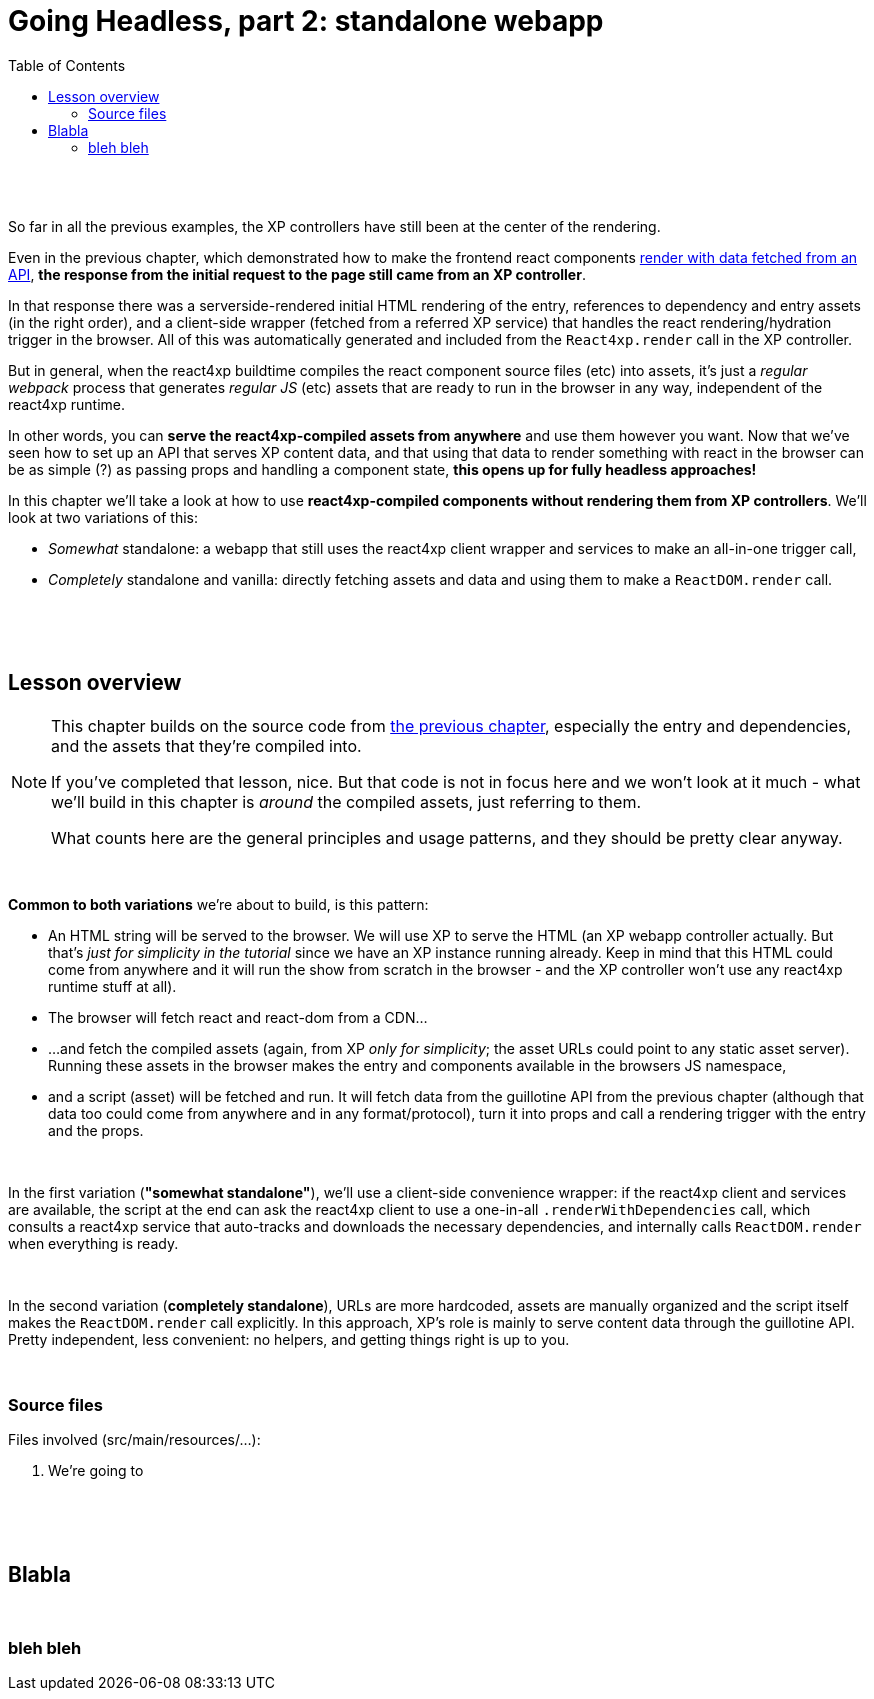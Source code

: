 = Going Headless, part 2: standalone webapp
:toc: right
:imagesdir: media/

{zwsp} +
{zwsp} +

So far in all the previous examples, the XP controllers have still been at the center of the rendering.

Even in the previous chapter, which demonstrated how to make the frontend react components <<guillotine#, render with data fetched from an API>>, *the response from the initial request to the page still came from an XP controller*.

In that response there was a serverside-rendered initial HTML rendering of the entry, references to dependency and entry assets (in the right order), and a client-side wrapper (fetched from a referred XP service) that handles the react rendering/hydration trigger in the browser. All of this was automatically generated and included from the `React4xp.render` call in the XP controller.

But in general, when the react4xp buildtime compiles the react component source files (etc) into assets, it's just a _regular webpack_ process that generates _regular JS_ (etc) assets that are ready to run in the browser in any way, independent of the react4xp runtime.

In other words, you can *serve the react4xp-compiled assets from anywhere* and use them however you want. Now that we've seen how to set up an API that serves XP content data, and that using that data to render something with react in the browser can be as simple (?) as passing props and handling a component state, *this opens up for fully headless approaches!*

In this chapter we'll take a look at how to use *react4xp-compiled components without rendering them from XP controllers*. We'll look at two variations of this:

- _Somewhat_ standalone: a webapp that still uses the react4xp client wrapper and services to make an all-in-one trigger call,
- _Completely_ standalone and vanilla: directly fetching assets and data and using them to make a `ReactDOM.render` call.

{zwsp} +
{zwsp} +
{zwsp} +

== Lesson overview

[NOTE]
====
This chapter builds on the source code from <<guillotine#, the previous chapter>>, especially the entry and dependencies, and the assets that they're compiled into.

If you've completed that lesson, nice. But that code is not in focus here and we won't look at it much - what we'll build in this chapter is _around_ the compiled assets, just referring to them.

What counts here are the general principles and usage patterns, and they should be pretty clear anyway.
====

{zwsp} +

*Common to both variations* we're about to build, is this pattern:

- An HTML string will be served to the browser. We will use XP to serve the HTML (an XP webapp controller actually. But that's _just for simplicity in the tutorial_ since we have an XP instance running already. Keep in mind that this HTML could come from anywhere and it will run the show from scratch in the browser - and the XP controller won't use any react4xp runtime stuff at all).
- The browser will fetch react and react-dom from a CDN...
- ...and fetch the compiled assets (again, from XP _only for simplicity_; the asset URLs could point to any static asset server). Running these assets in the browser makes the entry and components available in the browsers JS namespace,
- and a script (asset) will be fetched and run. It will fetch data from the guillotine API from the previous chapter (although that data too could come from anywhere and in any format/protocol), turn it into props and call a rendering trigger with the entry and the props.

{zwsp} +

In the first variation (*"somewhat standalone"*), we'll use a client-side convenience wrapper: if the react4xp client and services are available, the script at the end can ask the react4xp client to use a one-in-all `.renderWithDependencies` call, which consults a react4xp service that auto-tracks and downloads the necessary dependencies, and internally calls `ReactDOM.render` when everything is ready.

{zwsp} +

In the second variation (*completely standalone*), URLs are more hardcoded, assets are manually organized and the script itself makes the `ReactDOM.render` call explicitly. In this approach, XP's role is mainly to serve content data through the guillotine API. Pretty independent, less convenient: no helpers, and getting things right is up to you.

{zwsp} +

=== Source files

.Files involved (src/main/resources/...):
[source,files]
----
----
<1> We're going to

{zwsp} +
{zwsp} +
{zwsp} +


== Blabla

{zwsp} +

=== bleh bleh
